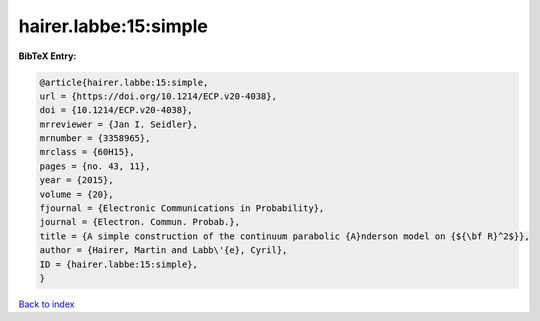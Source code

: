 hairer.labbe:15:simple
======================

.. :cite:t:`hairer.labbe:15:simple`

.. bibliography:: ../../All.bib

**BibTeX Entry:**

.. code-block:: bibtex

   @article{hairer.labbe:15:simple,
   url = {https://doi.org/10.1214/ECP.v20-4038},
   doi = {10.1214/ECP.v20-4038},
   mrreviewer = {Jan I. Seidler},
   mrnumber = {3358965},
   mrclass = {60H15},
   pages = {no. 43, 11},
   year = {2015},
   volume = {20},
   fjournal = {Electronic Communications in Probability},
   journal = {Electron. Commun. Probab.},
   title = {A simple construction of the continuum parabolic {A}nderson model on {${\bf R}^2$}},
   author = {Hairer, Martin and Labb\'{e}, Cyril},
   ID = {hairer.labbe:15:simple},
   }

`Back to index <../index>`_

